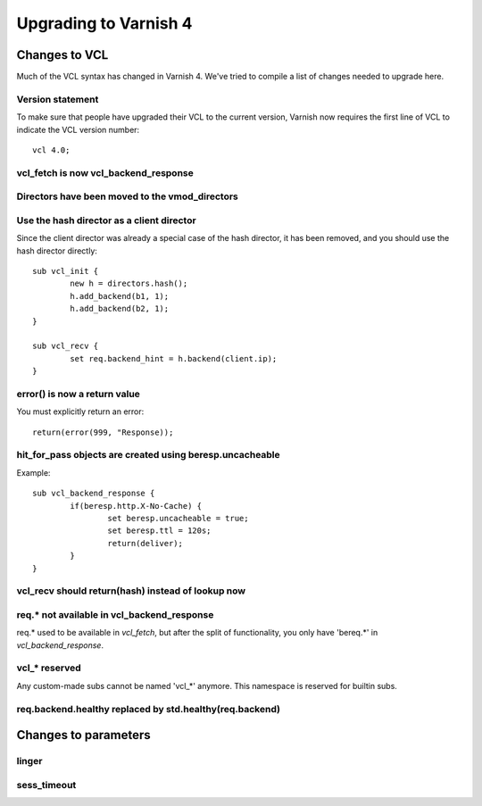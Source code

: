 .. _whatsnew_upgrading:

%%%%%%%%%%%%%%%%%%%%%%
Upgrading to Varnish 4
%%%%%%%%%%%%%%%%%%%%%%

Changes to VCL
==============

Much of the VCL syntax has changed in Varnish 4. We've tried to compile a list of changes needed to upgrade here.

Version statement
~~~~~~~~~~~~~~~~~
To make sure that people have upgraded their VCL to the current version, Varnish now requires the first line of VCL to indicate the VCL version number::

	vcl 4.0;

vcl_fetch is now vcl_backend_response
~~~~~~~~~~~~~~~~~~~~~~~~~~~~~~~~~~~~~

Directors have been moved to the vmod_directors
~~~~~~~~~~~~~~~~~~~~~~~~~~~~~~~~~~~~~~~~~~~~~~~

Use the hash director as a client director
~~~~~~~~~~~~~~~~~~~~~~~~~~~~~~~~~~~~~~~~~~
Since the client director was already a special case of the hash director, it has been removed, and you should use the hash director directly::

	sub vcl_init {
        	new h = directors.hash();
        	h.add_backend(b1, 1);
        	h.add_backend(b2, 1);
	}

	sub vcl_recv {
		set req.backend_hint = h.backend(client.ip);
	}

error() is now a return value
~~~~~~~~~~~~~~~~~~~~~~~~~~~~~
You must explicitly return an error::

	return(error(999, "Response));

hit_for_pass objects are created using beresp.uncacheable
~~~~~~~~~~~~~~~~~~~~~~~~~~~~~~~~~~~~~~~~~~~~~~~~~~~~~~~~~
Example::

	sub vcl_backend_response {
		if(beresp.http.X-No-Cache) {
			set beresp.uncacheable = true;
			set beresp.ttl = 120s;
			return(deliver);
		}
	}

vcl_recv should return(hash) instead of lookup now
~~~~~~~~~~~~~~~~~~~~~~~~~~~~~~~~~~~~~~~~~~~~~~~~~~

req.* not available in vcl_backend_response
~~~~~~~~~~~~~~~~~~~~~~~~~~~~~~~~~~~~~~~~~~~
req.* used to be available in `vcl_fetch`, but after the split of functionality, you only have 'bereq.*' in `vcl_backend_response`.

vcl_* reserved
~~~~~~~~~~~~~~
Any custom-made subs cannot be named 'vcl_*' anymore. This namespace is reserved for builtin subs.

req.backend.healthy replaced by std.healthy(req.backend)
~~~~~~~~~~~~~~~~~~~~~~~~~~~~~~~~~~~~~~~~~~~~~~~~~~~~~~~~

Changes to parameters
=====================

linger
~~~~~~

sess_timeout
~~~~~~~~~~~~
